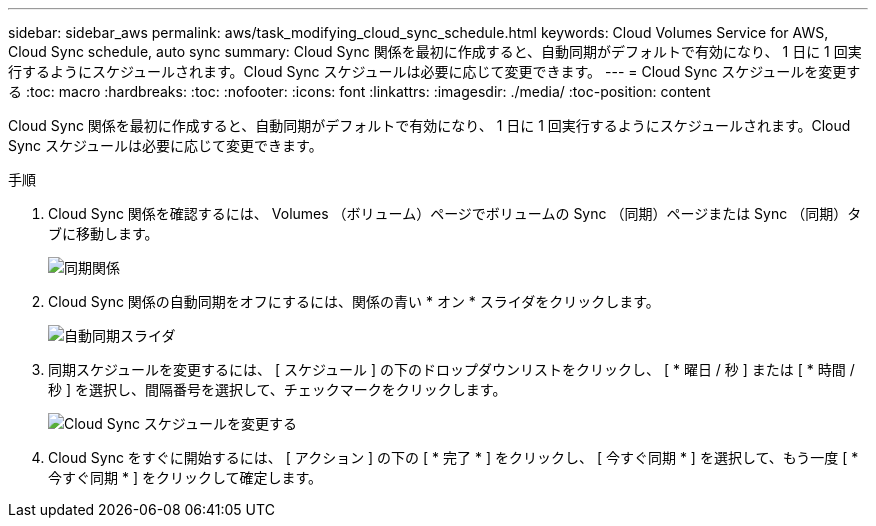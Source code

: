 ---
sidebar: sidebar_aws 
permalink: aws/task_modifying_cloud_sync_schedule.html 
keywords: Cloud Volumes Service for AWS, Cloud Sync schedule, auto sync 
summary: Cloud Sync 関係を最初に作成すると、自動同期がデフォルトで有効になり、 1 日に 1 回実行するようにスケジュールされます。Cloud Sync スケジュールは必要に応じて変更できます。 
---
= Cloud Sync スケジュールを変更する
:toc: macro
:hardbreaks:
:toc: 
:nofooter: 
:icons: font
:linkattrs: 
:imagesdir: ./media/
:toc-position: content


[role="lead"]
Cloud Sync 関係を最初に作成すると、自動同期がデフォルトで有効になり、 1 日に 1 回実行するようにスケジュールされます。Cloud Sync スケジュールは必要に応じて変更できます。

.手順
. Cloud Sync 関係を確認するには、 Volumes （ボリューム）ページでボリュームの Sync （同期）ページまたは Sync （同期）タブに移動します。
+
image::diagram_modifying_cloud_sync_schedule_sync_relationship.png[同期関係]

. Cloud Sync 関係の自動同期をオフにするには、関係の青い * オン * スライダをクリックします。
+
image::diagram_modifying_cloud_sync_schedule_auto_sync.png[自動同期スライダ]

. 同期スケジュールを変更するには、 [ スケジュール ] の下のドロップダウンリストをクリックし、 [ * 曜日 / 秒 ] または [ * 時間 / 秒 ] を選択し、間隔番号を選択して、チェックマークをクリックします。
+
image::diagram_modifying_cloud_sync_schedule.png[Cloud Sync スケジュールを変更する]

. Cloud Sync をすぐに開始するには、 [ アクション ] の下の [ * 完了 * ] をクリックし、 [ 今すぐ同期 * ] を選択して、もう一度 [ * 今すぐ同期 * ] をクリックして確定します。

